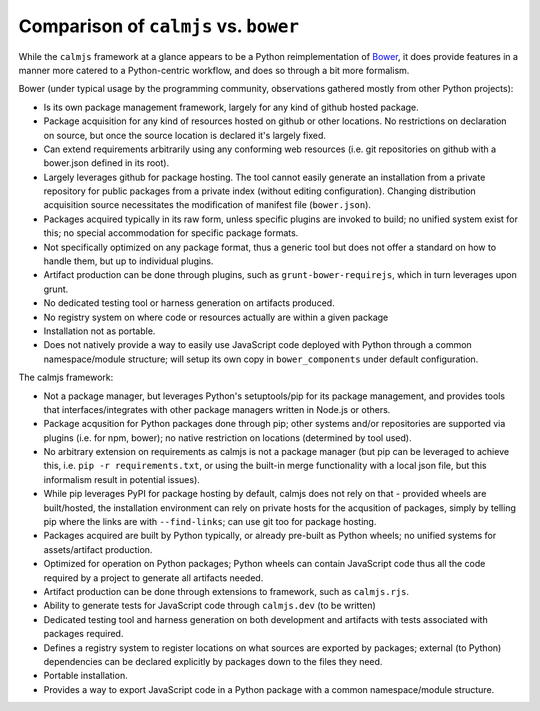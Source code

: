 Comparison of ``calmjs`` vs. ``bower``
======================================

While the ``calmjs`` framework at a glance appears to be a Python
reimplementation of `Bower`_, it does provide features in a manner more
catered to a Python-centric workflow, and does so through a bit more
formalism.

.. _Bower: https://bower.io

Bower (under typical usage by the programming community, observations
gathered mostly from other Python projects):

- Is its own package management framework, largely for any kind of
  github hosted package.
- Package acquisition for any kind of resources hosted on github or
  other locations.  No restrictions on declaration on source, but once
  the source location is declared it's largely fixed.
- Can extend requirements arbitrarily using any conforming web resources
  (i.e. git repositories on github with a bower.json defined in its
  root).
- Largely leverages github for package hosting.  The tool cannot easily
  generate an installation from a private repository for public packages
  from a private index (without editing configuration).  Changing
  distribution acquisition source necessitates the modification of
  manifest file (``bower.json``).
- Packages acquired typically in its raw form, unless specific plugins
  are invoked to build; no unified system exist for this; no special
  accommodation for specific package formats.
- Not specifically optimized on any package format, thus a generic tool
  but does not offer a standard on how to handle them, but up to
  individual plugins.
- Artifact production can be done through plugins, such as
  ``grunt-bower-requirejs``, which in turn leverages upon grunt.
- No dedicated testing tool or harness generation on artifacts produced.
- No registry system on where code or resources actually are within a
  given package
- Installation not as portable.
- Does not natively provide a way to easily use JavaScript code deployed
  with Python through a common namespace/module structure; will setup
  its own copy in ``bower_components`` under default configuration.

The calmjs framework:

- Not a package manager, but leverages Python's setuptools/pip for its
  package management, and provides tools that interfaces/integrates with
  other package managers written in Node.js or others.
- Package acqusition for Python packages done through pip; other systems
  and/or repositories are supported via plugins (i.e. for npm, bower);
  no native restriction on locations (determined by tool used).
- No arbitrary extension on requirements as calmjs is not a package
  manager (but pip can be leveraged to achieve this, i.e. ``pip -r
  requirements.txt``, or using the built-in merge functionality with a
  local json file, but this informalism result in potential issues).
- While pip leverages PyPI for package hosting by default, calmjs does
  not rely on that - provided wheels are built/hosted, the installation
  environment can rely on private hosts for the acqusition of packages,
  simply by telling pip where the links are with ``--find-links``; can
  use git too for package hosting.
- Packages acquired are built by Python typically, or already pre-built
  as Python wheels; no unified systems for assets/artifact production.
- Optimized for operation on Python packages; Python wheels can contain
  JavaScript code thus all the code required by a project to generate
  all artifacts needed.
- Artifact production can be done through extensions to framework, such
  as ``calmjs.rjs``.
- Ability to generate tests for JavaScript code through ``calmjs.dev``
  (to be written)
- Dedicated testing tool and harness generation on both development and
  artifacts with tests associated with packages required.
- Defines a registry system to register locations on what sources are
  exported by packages; external (to Python) dependencies can be
  declared explicitly by packages down to the files they need.
- Portable installation.
- Provides a way to export JavaScript code in a Python package with a
  common namespace/module structure.
